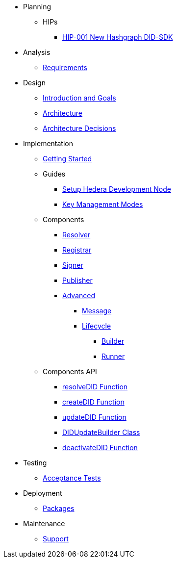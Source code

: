 * Planning
  ** HIPs
    **** xref:01-planning/hips/hip-0001-new-did-sdk.adoc[HIP-001 New Hashgraph DID-SDK]

* Analysis
  ** xref:02-analysis/requirements/index.adoc[Requirements]

* Design
  *** xref:03-design/architecture/01_introduction_and_goals/index.adoc[Introduction and Goals]
  *** xref:03-design/architecture/03_architecture/index.adoc[Architecture]
  *** xref:03-design/architecture/04_architecture_decisions/index.adoc[Architecture Decisions]

* Implementation
  ** xref:04-implementation/getting-started/index.adoc[Getting Started]
  ** Guides
    *** xref:04-implementation/guides/setup-hedera-development-node-guide.adoc[Setup Hedera Development Node]
    *** xref:04-implementation/guides/key-management-modes-guide.adoc[Key Management Modes]
  ** Components
    *** xref:04-implementation/components/resolver/index.adoc[Resolver]
    *** xref:04-implementation/components/registrar/index.adoc[Registrar]
    *** xref:04-implementation/components/signer/guide.adoc[Signer]
    *** xref:04-implementation/components/publisher/guide.adoc[Publisher]
    *** xref:04-implementation/components/advanced/guide.adoc[Advanced]
      **** xref:04-implementation/components/advanced/message/guide.adoc[Message]
      **** xref:04-implementation/components/advanced/lifecycle/guide.adoc[Lifecycle]
        ***** xref:04-implementation/components/advanced/lifecycle/builder/guide.adoc[Builder]
        ***** xref:04-implementation/components/advanced/lifecycle/runner/guide.adoc[Runner]

  ** Components API
    *** xref:04-implementation/components-api/resolveDID-api.adoc[resolveDID Function]
    *** xref:04-implementation/components-api/createDID-api.adoc[createDID Function]
    *** xref:04-implementation/components-api/updateDID-api.adoc[updateDID Function]
    *** xref:04-implementation/components-api/didUpdateBuilder-api.adoc[DIDUpdateBuilder Class]
    *** xref:04-implementation/components-api/deactivateDID-api.adoc[deactivateDID Function]

* Testing 
  ** xref:05-testing/acceptance-tests/index.adoc[Acceptance Tests]

* Deployment
  ** xref:06-deployment/packages/index.adoc[Packages]

* Maintenance
  ** xref:07-maintenance/support/guide.adoc[Support]